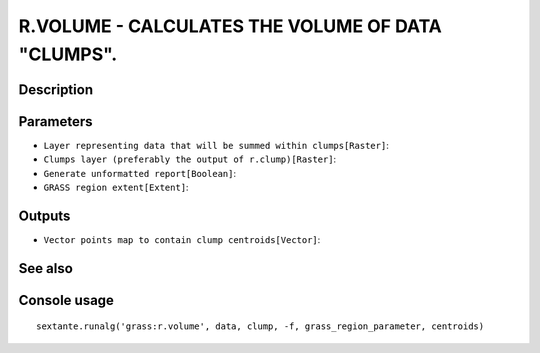 R.VOLUME - CALCULATES THE VOLUME OF DATA "CLUMPS".
==================================================

Description
-----------

Parameters
----------

- ``Layer representing data that will be summed within clumps[Raster]``:
- ``Clumps layer (preferably the output of r.clump)[Raster]``:
- ``Generate unformatted report[Boolean]``:
- ``GRASS region extent[Extent]``:

Outputs
-------

- ``Vector points map to contain clump centroids[Vector]``:

See also
---------


Console usage
-------------


::

	sextante.runalg('grass:r.volume', data, clump, -f, grass_region_parameter, centroids)
